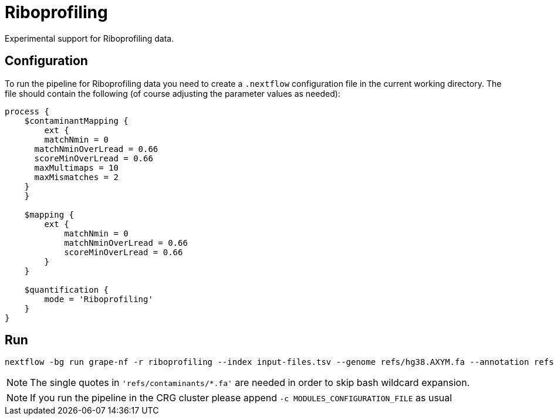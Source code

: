 = Riboprofiling

Experimental support for Riboprofiling data.

== Configuration

To run the pipeline for Riboprofiling data you need to create a `.nextflow` configuration file in the current working directory. The file should contain the following (of course adjusting the parameter values as needed):

[source,groovy]
----
process {
    $contaminantMapping {
        ext {
        matchNmin = 0
      matchNminOverLread = 0.66
      scoreMinOverLread = 0.66
      maxMultimaps = 10
      maxMismatches = 2
    }
    }

    $mapping {
        ext {
            matchNmin = 0
            matchNminOverLread = 0.66
            scoreMinOverLread = 0.66
        }
    }

    $quantification {
        mode = 'Riboprofiling'
    }
}
----

== Run

[source,bash]
----
nextflow -bg run grape-nf -r riboprofiling --index input-files.tsv --genome refs/hg38.AXYM.fa --annotation refs/gencode.v21.annotation.AXYM.gtf --contaminant-genomes 'refs/contaminants/*.fa' --rg-platform ILLUMINA --rg-center-name CRG -resume > pipeline.log
----

NOTE: The single quotes in `'refs/contaminants/*.fa'` are needed in order to skip bash wildcard expansion.

NOTE: If you run the pipeline in the CRG cluster please append `-c MODULES_CONFIGURATION_FILE` as usual

